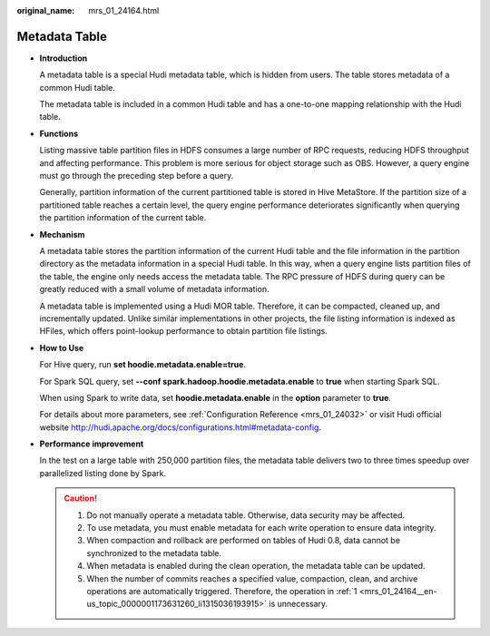 :original_name: mrs_01_24164.html

.. _mrs_01_24164:

Metadata Table
==============

-  **Introduction**

   A metadata table is a special Hudi metadata table, which is hidden from users. The table stores metadata of a common Hudi table.

   The metadata table is included in a common Hudi table and has a one-to-one mapping relationship with the Hudi table.

-  **Functions**

   Listing massive table partition files in HDFS consumes a large number of RPC requests, reducing HDFS throughput and affecting performance. This problem is more serious for object storage such as OBS. However, a query engine must go through the preceding step before a query.

   Generally, partition information of the current partitioned table is stored in Hive MetaStore. If the partition size of a partitioned table reaches a certain level, the query engine performance deteriorates significantly when querying the partition information of the current table.

-  **Mechanism**

   A metadata table stores the partition information of the current Hudi table and the file information in the partition directory as the metadata information in a special Hudi table. In this way, when a query engine lists partition files of the table, the engine only needs access the metadata table. The RPC pressure of HDFS during query can be greatly reduced with a small volume of metadata information.

   A metadata table is implemented using a Hudi MOR table. Therefore, it can be compacted, cleaned up, and incrementally updated. Unlike similar implementations in other projects, the file listing information is indexed as HFiles, which offers point-lookup performance to obtain partition file listings.

-  **How to Use**

   For Hive query, run **set hoodie.metadata.enable=true**.

   For Spark SQL query, set **--conf spark.hadoop.hoodie.metadata.enable** to **true** when starting Spark SQL.

   When using Spark to write data, set **hoodie.metadata.enable** in the **option** parameter to **true**.

   For details about more parameters, see :ref:`Configuration Reference <mrs_01_24032>` or visit Hudi official website http://hudi.apache.org/docs/configurations.html#metadata-config.

-  **Performance improvement**

   In the test on a large table with 250,000 partition files, the metadata table delivers two to three times speedup over parallelized listing done by Spark.

   .. caution::

      #. .. _mrs_01_24164__en-us_topic_0000001173631260_li1315036193915:

         Do not manually operate a metadata table. Otherwise, data security may be affected.

      #. To use metadata, you must enable metadata for each write operation to ensure data integrity.

      #. When compaction and rollback are performed on tables of Hudi 0.8, data cannot be synchronized to the metadata table.

      #. When metadata is enabled during the clean operation, the metadata table can be updated.

      #. When the number of commits reaches a specified value, compaction, clean, and archive operations are automatically triggered. Therefore, the operation in :ref:`1 <mrs_01_24164__en-us_topic_0000001173631260_li1315036193915>` is unnecessary.
